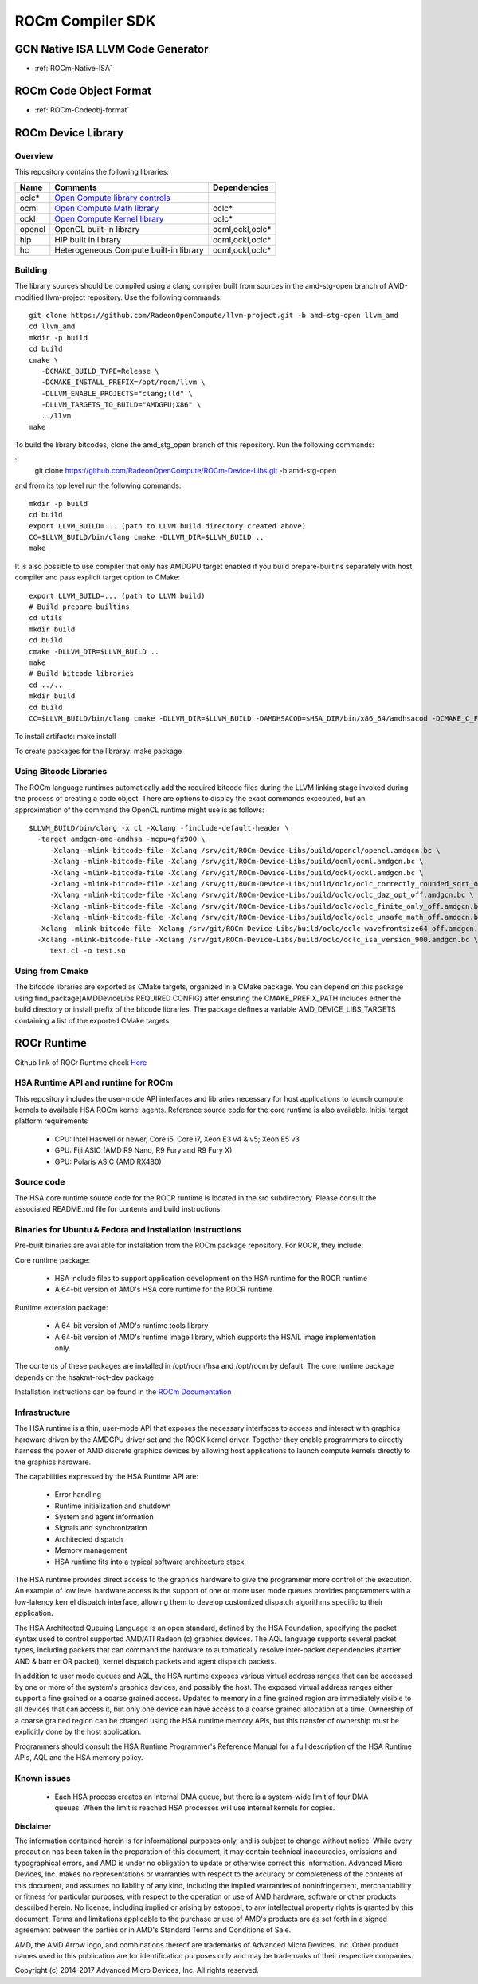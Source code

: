 
.. _ROCm-Compiler-SDK:

==========================
ROCm Compiler SDK
==========================

GCN Native ISA LLVM Code Generator
###################################

* :ref:`ROCm-Native-ISA`

ROCm Code Object Format
########################

* :ref:`ROCm-Codeobj-format`

ROCm Device Library
##################


Overview
********

This repository contains the following libraries:

======= ============================================= =================
Name 	Comments 			               Dependencies
======= ============================================= =================
oclc*   `Open Compute library controls`_
ocml 	`Open Compute Math library`_                 	oclc*
ockl 	`Open Compute Kernel library`_                  oclc*
opencl 	OpenCL built-in library 			ocml,ockl,oclc*
hip     HIP built in library                            ocml,ockl,oclc*
hc 	Heterogeneous Compute built-in library 		ocml,ockl,oclc*
======= ============================================= =================

.. _Open Compute library controls: https://github.com/RadeonOpenCompute/ROCm-Device-Libs/blob/master/doc/OCML.md
.. _Open Compute Math Library: https://github.com/RadeonOpenCompute/ROCm-Device-Libs/blob/master/doc/OCML.md
.. _Open Compute Kernel library: https://github.com/RadeonOpenCompute/ROCm-Device-Libs/blob/master/doc/OCKL.md




Building
*********

The library sources should be compiled using a clang compiler built from sources in the amd-stg-open branch of AMD-modified llvm-project repository.
Use the following commands:

::

   git clone https://github.com/RadeonOpenCompute/llvm-project.git -b amd-stg-open llvm_amd
   cd llvm_amd
   mkdir -p build
   cd build
   cmake \
      -DCMAKE_BUILD_TYPE=Release \
      -DCMAKE_INSTALL_PREFIX=/opt/rocm/llvm \
      -DLLVM_ENABLE_PROJECTS="clang;lld" \
      -DLLVM_TARGETS_TO_BUILD="AMDGPU;X86" \
      ../llvm
   make


To build the library bitcodes, clone the amd_stg_open branch of this repository.
Run the following commands:

::
   git clone https://github.com/RadeonOpenCompute/ROCm-Device-Libs.git -b amd-stg-open



and from its top level run the following commands:

::

   mkdir -p build
   cd build
   export LLVM_BUILD=... (path to LLVM build directory created above)
   CC=$LLVM_BUILD/bin/clang cmake -DLLVM_DIR=$LLVM_BUILD ..
   make

It is also possible to use compiler that only has AMDGPU target enabled if you build prepare-builtins separately with host compiler and pass explicit target option to CMake:

::

   export LLVM_BUILD=... (path to LLVM build)
   # Build prepare-builtins
   cd utils
   mkdir build
   cd build
   cmake -DLLVM_DIR=$LLVM_BUILD ..
   make
   # Build bitcode libraries
   cd ../..
   mkdir build
   cd build
   CC=$LLVM_BUILD/bin/clang cmake -DLLVM_DIR=$LLVM_BUILD -DAMDHSACOD=$HSA_DIR/bin/x86_64/amdhsacod -DCMAKE_C_FLAGS="-target amdgcn--amdhsa"    	  DCMAKE_CXX_FLAGS="-target amdgcn--amdhsa" -DPREPARE_BUILTINS=`cd ../utils/build/prepare-builtins/; pwd`/prepare-builtins ..

To install artifacts: make install

To create packages for the libraray: make package



Using Bitcode Libraries
***************************
The ROCm language runtimes automatically add the required bitcode files during the LLVM linking stage invoked during the process of creating a code object. There are options to display the exact commands excecuted, but an approximation of the command the OpenCL runtime might use is as follows:

::

  $LLVM_BUILD/bin/clang -x cl -Xclang -finclude-default-header \
    -target amdgcn-amd-amdhsa -mcpu=gfx900 \
       -Xclang -mlink-bitcode-file -Xclang /srv/git/ROCm-Device-Libs/build/opencl/opencl.amdgcn.bc \
       -Xclang -mlink-bitcode-file -Xclang /srv/git/ROCm-Device-Libs/build/ocml/ocml.amdgcn.bc \
       -Xclang -mlink-bitcode-file -Xclang /srv/git/ROCm-Device-Libs/build/ockl/ockl.amdgcn.bc \
       -Xclang -mlink-bitcode-file -Xclang /srv/git/ROCm-Device-Libs/build/oclc/oclc_correctly_rounded_sqrt_off.amdgcn.bc \
       -Xclang -mlink-bitcode-file -Xclang /srv/git/ROCm-Device-Libs/build/oclc/oclc_daz_opt_off.amdgcn.bc \
       -Xclang -mlink-bitcode-file -Xclang /srv/git/ROCm-Device-Libs/build/oclc/oclc_finite_only_off.amdgcn.bc \
       -Xclang -mlink-bitcode-file -Xclang /srv/git/ROCm-Device-Libs/build/oclc/oclc_unsafe_math_off.amdgcn.bc \
    -Xclang -mlink-bitcode-file -Xclang /srv/git/ROCm-Device-Libs/build/oclc/oclc_wavefrontsize64_off.amdgcn.bc \
    -Xclang -mlink-bitcode-file -Xclang /srv/git/ROCm-Device-Libs/build/oclc/oclc_isa_version_900.amdgcn.bc \
       test.cl -o test.so

Using from Cmake
*****************

The bitcode libraries are exported as CMake targets, organized in a CMake package. You can depend on this package using find_package(AMDDeviceLibs REQUIRED CONFIG) after ensuring the CMAKE_PREFIX_PATH includes either the build directory or install prefix of the bitcode libraries. The package defines a variable AMD_DEVICE_LIBS_TARGETS containing a list of the exported CMake targets.

ROCr Runtime
#############

Github link of ROCr Runtime check `Here <https://github.com/RadeonOpenCompute/ROCR-Runtime>`_

HSA Runtime API and runtime for ROCm
*************************************
This repository includes the user-mode API interfaces and libraries necessary for host applications to launch compute kernels to available HSA ROCm kernel agents. Reference source code for the core runtime is also available.
Initial target platform requirements

   * CPU: Intel Haswell or newer, Core i5, Core i7, Xeon E3 v4 & v5; Xeon E5 v3
   * GPU: Fiji ASIC (AMD R9 Nano, R9 Fury and R9 Fury X)
   * GPU: Polaris ASIC (AMD RX480)

Source code
*************
The HSA core runtime source code for the ROCR runtime is located in the src subdirectory. Please consult the associated README.md file for contents and build instructions.

Binaries for Ubuntu & Fedora and installation instructions
************************************************************
Pre-built binaries are available for installation from the ROCm package repository. For ROCR, they include:

Core runtime package:

   * HSA include files to support application development on the HSA runtime for the ROCR runtime
   * A 64-bit version of AMD's HSA core runtime for the ROCR runtime

Runtime extension package:

   * A 64-bit version of AMD's runtime tools library
   * A 64-bit version of AMD's runtime image library, which supports the HSAIL image implementation only.

The contents of these packages are installed in /opt/rocm/hsa and /opt/rocm by default. The core runtime package depends on the hsakmt-roct-dev package

Installation instructions can be found in the `ROCm Documentation <https://rocm-documentation.readthedocs.io/en/latest/Installation_Guide/Installation-Guide.html>`_


Infrastructure
***************
The HSA runtime is a thin, user-mode API that exposes the necessary interfaces to access and interact with graphics hardware driven by the AMDGPU driver set and the ROCK kernel driver. Together they enable programmers to directly harness the power of AMD discrete graphics devices by allowing host applications to launch compute kernels directly to the graphics hardware.

The capabilities expressed by the HSA Runtime API are:

   * Error handling
   * Runtime initialization and shutdown
   * System and agent information
   * Signals and synchronization
   * Architected dispatch
   * Memory management
   * HSA runtime fits into a typical software architecture stack.

The HSA runtime provides direct access to the graphics hardware to give the programmer more control of the execution. An example of low level hardware access is the support of one or more user mode queues provides programmers with a low-latency kernel dispatch interface, allowing them to develop customized dispatch algorithms specific to their application.

The HSA Architected Queuing Language is an open standard, defined by the HSA Foundation, specifying the packet syntax used to control supported AMD/ATI Radeon (c) graphics devices. The AQL language supports several packet types, including packets that can command the hardware to automatically resolve inter-packet dependencies (barrier AND & barrier OR packet), kernel dispatch packets and agent dispatch packets.

In addition to user mode queues and AQL, the HSA runtime exposes various virtual address ranges that can be accessed by one or more of the system's graphics devices, and possibly the host. The exposed virtual address ranges either support a fine grained or a coarse grained access. Updates to memory in a fine grained region are immediately visible to all devices that can access it, but only one device can have access to a coarse grained allocation at a time. Ownership of a coarse grained region can be changed using the HSA runtime memory APIs, but this transfer of ownership must be explicitly done by the host application.

Programmers should consult the HSA Runtime Programmer's Reference Manual for a full description of the HSA Runtime APIs, AQL and the HSA memory policy.

Known issues
**************

  *  Each HSA process creates an internal DMA queue, but there is a system-wide limit of four DMA queues. When the limit is reached HSA processes will use internal kernels for copies.

**Disclaimer**

The information contained herein is for informational purposes only, and is subject to change without notice. While every precaution has been taken in the preparation of this document, it may contain technical inaccuracies, omissions and typographical errors, and AMD is under no obligation to update or otherwise correct this information. Advanced Micro Devices, Inc. makes no representations or warranties with respect to the accuracy or completeness of the contents of this document, and assumes no liability of any kind, including the implied warranties of noninfringement, merchantability or fitness for particular purposes, with respect to the operation or use of AMD hardware, software or other products described herein. No license, including implied or arising by estoppel, to any intellectual property rights is granted by this document. Terms and limitations applicable to the purchase or use of AMD's products are as set forth in a signed agreement between the parties or in AMD's Standard Terms and Conditions of Sale.

AMD, the AMD Arrow logo, and combinations thereof are trademarks of Advanced Micro Devices, Inc. Other product names used in this publication are for identification purposes only and may be trademarks of their respective companies.

Copyright (c) 2014-2017 Advanced Micro Devices, Inc. All rights reserved.
